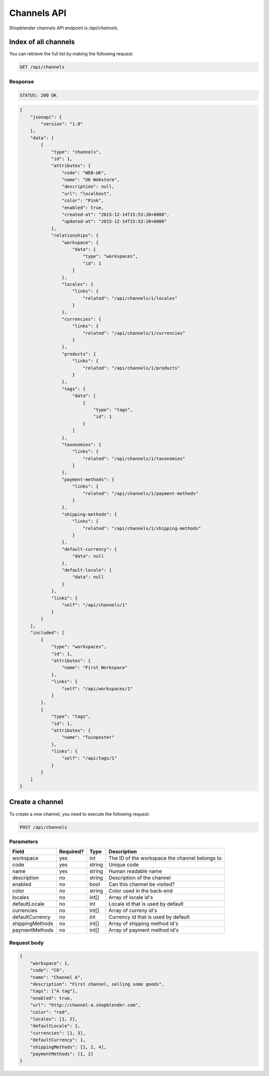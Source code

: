 Channels API
==========

Shopblender channels API endpoint is `/api/channels`.

Index of all channels
-------------------

You can retrieve the full list by making the following request:

.. code-block:: text

    GET /api/channels

Response
~~~~~~~~
.. code-block:: text

    STATUS: 200 OK

.. code-block:: json

    {
        "jsonapi": {
            "version": "1.0"
        },
        "data": [
            {
                "type": "channels",
                "id": 1,
                "attributes": {
                    "code": "WEB-UK",
                    "name": "UK Webstore",
                    "description": null,
                    "url": "localhost",
                    "color": "Pink",
                    "enabled": true,
                    "created-at": "2015-12-14T15:53:20+0000",
                    "updated-at": "2015-12-14T15:53:20+0000"
                },
                "relationships": {
                    "workspace": {
                        "data": {
                            "type": "workspaces",
                            "id": 1
                        }
                    },
                    "locales": {
                        "links": {
                            "related": "/api/channels/1/locales"
                        }
                    },
                    "currencies": {
                        "links": {
                            "related": "/api/channels/1/currencies"
                        }
                    },
                    "products": {
                        "links": {
                            "related": "/api/channels/1/products"
                        }
                    },
                    "tags": {
                        "data": [
                            {
                                "type": "tags",
                                "id": 1
                            }
                        ]
                    },
                    "taxonomies": {
                        "links": {
                            "related": "/api/channels/1/taxonomies"
                        }
                    },
                    "payment-methods": {
                        "links": {
                            "related": "/api/channels/1/payment-methods"
                        }
                    },
                    "shipping-methods": {
                        "links": {
                            "related": "/api/channels/1/shipping-methods"
                        }
                    },
                    "default-currency": {
                        "data": null
                    },
                    "default-locale": {
                        "data": null
                    }
                },
                "links": {
                    "self": "/api/channels/1"
                }
            }
        ],
        "included": [
            {
                "type": "workspaces",
                "id": 1,
                "attributes": {
                    "name": "First Workspace"
                },
                "links": {
                    "self": "/api/workspaces/1"
                }
            },
            {
                "type": "tags",
                "id": 1,
                "attributes": {
                    "name": "Tuinposter"
                },
                "links": {
                    "self": "/api/tags/1"
                }
            }
        ]
    }


Create a channel
---------------

To create a new channel, you need to execute the following request:

.. code-block:: text

    POST /api/channels

Parameters
~~~~~~~~~~

+-------------------+-----------+----------+--------------------------------------------------------------------------------+
| Field             | Required? | Type     | Description                                                                    |
+===================+===========+==========+================================================================================+
| workspace         | yes       | int      | The ID of the workspace the channel belongs to                                 |
+-------------------+-----------+----------+--------------------------------------------------------------------------------+
| code              | yes       | string   | Unique code                                                                    |
+-------------------+-----------+----------+--------------------------------------------------------------------------------+
| name              | yes       | string   | Human readable name                                                            |
+-------------------+-----------+----------+--------------------------------------------------------------------------------+
| description       | no        | string   | Description of the channel                                                     |
+-------------------+-----------+----------+--------------------------------------------------------------------------------+
| enabled           | no        | bool     | Can this channel be visited?                                                   |
+-------------------+-----------+----------+--------------------------------------------------------------------------------+
| color             | no        | string   | Color used in the back-end                                                     |
+-------------------+-----------+----------+--------------------------------------------------------------------------------+
| locales           | no        | int[]    | Array of locale id's                                                           |
+-------------------+-----------+----------+--------------------------------------------------------------------------------+
| defaultLocale     | no        | int      | Locale id that is used by default                                              |
+-------------------+-----------+----------+--------------------------------------------------------------------------------+
| currencies        | no        | int[]    | Array of curreny id's                                                          |
+-------------------+-----------+----------+--------------------------------------------------------------------------------+
| defaultCurrency   | no        | int      | Currency id that is used by default                                            |
+-------------------+-----------+----------+--------------------------------------------------------------------------------+
| shippingMethods   | no        | int[]    | Array of shipping method id's                                                  |
+-------------------+-----------+----------+--------------------------------------------------------------------------------+
| paymentMethods    | no        | int[]    | Array of payment method id's                                                   |
+-------------------+-----------+----------+--------------------------------------------------------------------------------+

Request body
~~~~~~~~

.. code-block:: json

    {
        "workspace": 1,
        "code": "C6",
        "name": "Channel A",
        "description": "First channel, selling some goods",
        "tags": ["A tag"],
        "enabled": true,
        "url": "http://channel-a.shopblender.com",
        "color": "red",
        "locales": [1, 2],
        "defaultLocale": 1,
        "currencies": [1, 3],
        "defaultCurrency": 1,
        "shippingMethods": [1, 2, 4],
        "paymentMethods": [1, 2]
    }
